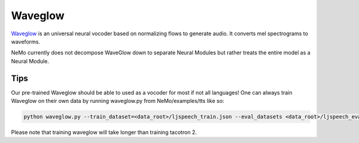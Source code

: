 Waveglow
========

`Waveglow <https://arxiv.org/abs/1811.00002>`_ is an universal neural vocoder
based on normalizing flows to generate audio. It converts mel spectrograms
to waveforms.

NeMo currently does not decompose WaveGlow down to separate Neural Modules but
rather treats the entire model as a Neural Module.

Tips
~~~~
Our pre-trained Waveglow should be able to used as a vocoder for most if not
all languages! One can always train Waveglow on their own data by running
waveglow.py from NeMo/examples/tts like so:

.. code-block:: bash

    python waveglow.py --train_dataset=<data_root>/ljspeech_train.json --eval_datasets <data_root>/ljspeech_eval.json --model_config=configs/waveglow.yaml --num_epochs=1500

Please note that training waveglow will take longer than training tacotron 2.
